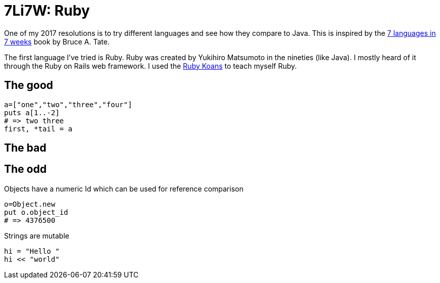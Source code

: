 # 7Li7W: Ruby

:hp-tags: 7li7w, ruby

One of my 2017 resolutions is to try different languages and see how they compare to Java.
This is inspired by the https://pragprog.com/book/btlang/seven-languages-in-seven-weeks[7 languages in 7 weeks] book by Bruce A. Tate.

The first language I've tried is Ruby.
Ruby was created by Yukihiro Matsumoto in the nineties (like Java).
I mostly heard of it through the Ruby on Rails web framework.
I used the http://rubykoans.com/[Ruby Koans] to teach myself Ruby.

## The good

[source,ruby]
----
a=["one","two","three","four"]
puts a[1..-2]
# => two three
first, *tail = a
----

## The bad


## The odd

Objects have a numeric Id which can be used for reference comparison

[source,ruby]
----
o=Object.new
put o.object_id
# => 4376500
----

Strings are mutable

[source, ruby]
----
hi = "Hello "
hi << "world"
----
